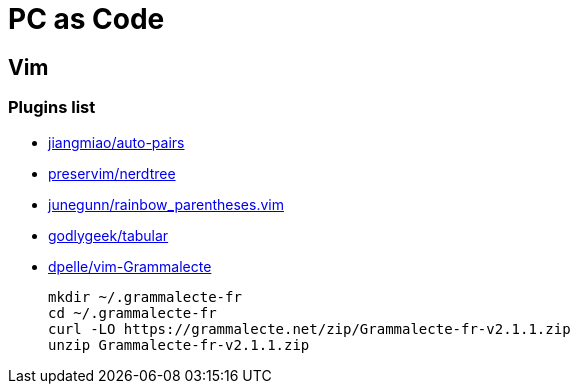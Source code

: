 = PC as Code

== Vim

=== Plugins list

* https://github.com/jiangmiao/auto-pairs[jiangmiao/auto-pairs]
* https://github.com/preservim/nerdtree[preservim/nerdtree]
* https://github.com/junegunn/rainbow_parentheses.vim[junegunn/rainbow_parentheses.vim]
* https://github.com/godlygeek/tabular[godlygeek/tabular]
* https://github.com/dpelle/vim-Grammalecte[dpelle/vim-Grammalecte]
+
----
mkdir ~/.grammalecte-fr
cd ~/.grammalecte-fr
curl -LO https://grammalecte.net/zip/Grammalecte-fr-v2.1.1.zip
unzip Grammalecte-fr-v2.1.1.zip
----
